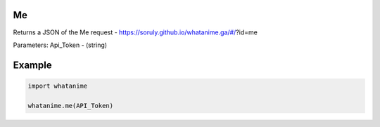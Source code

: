 Me
--

Returns a JSON of the Me request - https://soruly.github.io/whatanime.ga/#/?id=me

Parameters: Api_Token - (string)

Example
--------

.. code:: python

	import whatanime

	whatanime.me(API_Token)